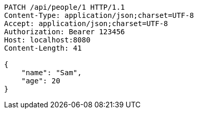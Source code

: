 [source,http,options="nowrap"]
----
PATCH /api/people/1 HTTP/1.1
Content-Type: application/json;charset=UTF-8
Accept: application/json;charset=UTF-8
Authorization: Bearer 123456
Host: localhost:8080
Content-Length: 41

{
    "name": "Sam",
    "age": 20
}

----